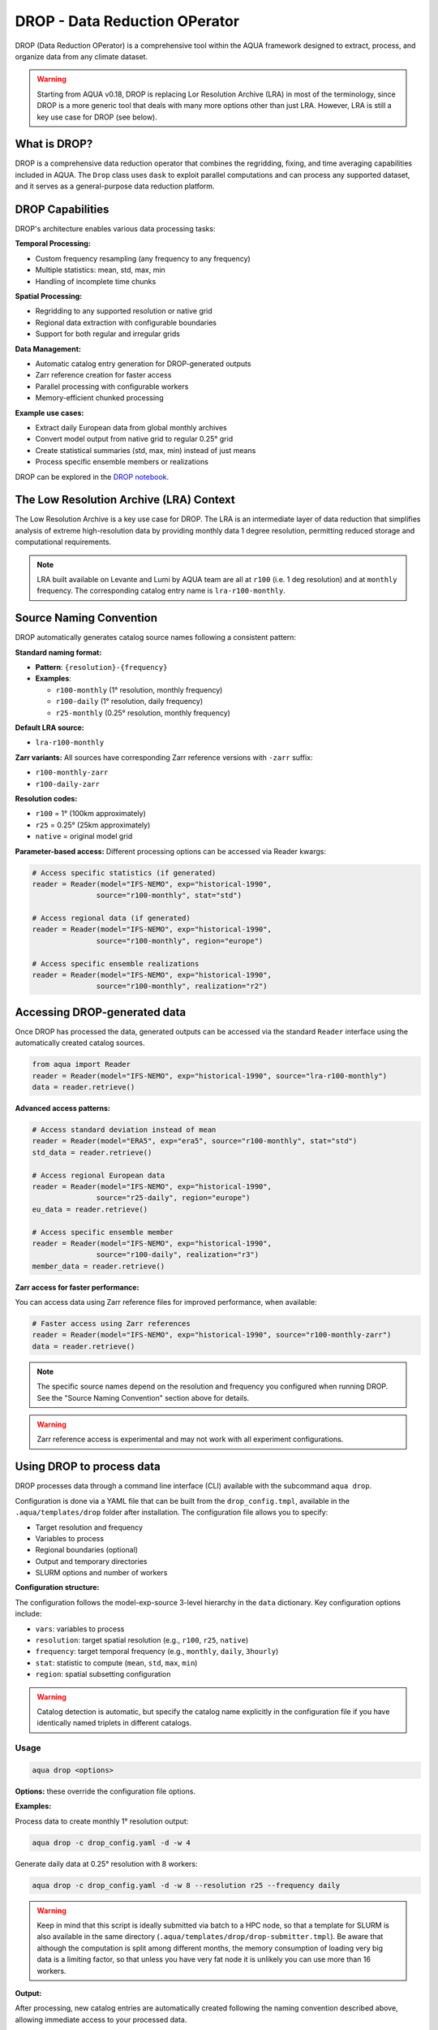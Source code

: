 .. _drop:

DROP - Data Reduction OPerator
===============================================

DROP (Data Reduction OPerator) is a comprehensive tool within the AQUA framework designed 
to extract, process, and organize data from any climate dataset.

.. warning ::

    Starting from AQUA v0.18, DROP is replacing Lor Resolution Archive (LRA) in most of the 
    terminology, since DROP is a more generic tool that deals with many more options other
    than just LRA. However, LRA is still a key use case for DROP (see below).
    
What is DROP?
-------------

DROP is a comprehensive data reduction operator that combines the regridding, fixing, and time 
averaging capabilities included in AQUA. The ``Drop`` class uses ``dask`` to exploit parallel 
computations and can process any supported dataset, and it serves as a general-purpose data 
reduction platform.


DROP Capabilities
-----------------

DROP's architecture enables various data processing tasks:

**Temporal Processing:**

- Custom frequency resampling (any frequency to any frequency)
- Multiple statistics: mean, std, max, min
- Handling of incomplete time chunks

**Spatial Processing:**

- Regridding to any supported resolution or native grid
- Regional data extraction with configurable boundaries  
- Support for both regular and irregular grids

**Data Management:**

- Automatic catalog entry generation for DROP-generated outputs
- Zarr reference creation for faster access
- Parallel processing with configurable workers
- Memory-efficient chunked processing

**Example use cases:**

- Extract daily European data from global monthly archives
- Convert model output from native grid to regular 0.25° grid
- Create statistical summaries (std, max, min) instead of just means
- Process specific ensemble members or realizations

DROP can be explored in the `DROP notebook <https://github.com/DestinE-Climate-DT/AQUA/blob/main/notebooks/drop/drop.ipynb>`_.


The Low Resolution Archive (LRA) Context
----------------------------------------

The Low Resolution Archive is a key use case for DROP. The LRA is an intermediate layer of data
reduction that simplifies analysis of extreme high-resolution data by providing monthly data 1 
degree resolution, permitting reduced storage and computational requirements.


.. note ::

    LRA built available on Levante and Lumi by AQUA team are all at ``r100`` (i.e. 1 deg 
    resolution) and at ``monthly`` frequency. The corresponding catalog entry name is 
    ``lra-r100-monthly``.

Source Naming Convention
------------------------

DROP automatically generates catalog source names following a consistent pattern:

**Standard naming format:**

- **Pattern**: ``{resolution}-{frequency}``
- **Examples**:

  - ``r100-monthly`` (1° resolution, monthly frequency)
  - ``r100-daily`` (1° resolution, daily frequency)
  - ``r25-monthly`` (0.25° resolution, monthly frequency)

**Default LRA source:**

- ``lra-r100-monthly``

**Zarr variants:**
All sources have corresponding Zarr reference versions with ``-zarr`` suffix:

- ``r100-monthly-zarr``
- ``r100-daily-zarr``

**Resolution codes:**

- ``r100`` = 1° (100km approximately)
- ``r25`` = 0.25° (25km approximately)
- ``native`` = original model grid

**Parameter-based access:**
Different processing options can be accessed via Reader kwargs:

.. code-block:: python

    # Access specific statistics (if generated)
    reader = Reader(model="IFS-NEMO", exp="historical-1990", 
                   source="r100-monthly", stat="std")
    
    # Access regional data (if generated) 
    reader = Reader(model="IFS-NEMO", exp="historical-1990",
                   source="r100-monthly", region="europe")
    
    # Access specific ensemble realizations
    reader = Reader(model="IFS-NEMO", exp="historical-1990",
                   source="r100-monthly", realization="r2")


Accessing DROP-generated data
-----------------------------

Once DROP has processed the data, generated outputs can be accessed via the standard ``Reader`` 
interface using the automatically created catalog sources.

.. code-block:: python

    from aqua import Reader
    reader = Reader(model="IFS-NEMO", exp="historical-1990", source="lra-r100-monthly")
    data = reader.retrieve()

**Advanced access patterns:**

.. code-block:: python

    # Access standard deviation instead of mean
    reader = Reader(model="ERA5", exp="era5", source="r100-monthly", stat="std")
    std_data = reader.retrieve()
    
    # Access regional European data
    reader = Reader(model="IFS-NEMO", exp="historical-1990", 
                   source="r25-daily", region="europe")
    eu_data = reader.retrieve()
    
    # Access specific ensemble member
    reader = Reader(model="IFS-NEMO", exp="historical-1990",
                   source="r100-daily", realization="r3")
    member_data = reader.retrieve()

**Zarr access for faster performance:**

You can access data using Zarr reference files for improved performance, when available:

.. code-block:: python

    # Faster access using Zarr references
    reader = Reader(model="IFS-NEMO", exp="historical-1990", source="r100-monthly-zarr")
    data = reader.retrieve()

.. note ::
    The specific source names depend on the resolution and frequency you configured when 
    running DROP. See the "Source Naming Convention" section above for details.

.. warning ::
    Zarr reference access is experimental and may not work with all experiment configurations.

Using DROP to process data
--------------------------

DROP processes data through a command line interface (CLI) available with the subcommand ``aqua drop``.

Configuration is done via a YAML file that can be built from the ``drop_config.tmpl``, 
available in the ``.aqua/templates/drop`` folder after installation. The configuration 
file allows you to specify:

- Target resolution and frequency
- Variables to process
- Regional boundaries (optional)
- Output and temporary directories
- SLURM options and number of workers

**Configuration structure:**

The configuration follows the model-exp-source 3-level hierarchy in the ``data`` dictionary.
Key configuration options include:

- ``vars``: variables to process
- ``resolution``: target spatial resolution (e.g., ``r100``, ``r25``, ``native``) 
- ``frequency``: target temporal frequency (e.g., ``monthly``, ``daily``, ``3hourly``)
- ``stat``: statistic to compute (``mean``, ``std``, ``max``, ``min``)
- ``region``: spatial subsetting configuration

.. warning::
    Catalog detection is automatic, but specify the catalog name explicitly in the configuration 
    file if you have identically named triplets in different catalogs.

Usage
^^^^^

.. code-block:: python

    aqua drop <options>

**Options:** these override the configuration file options.

.. option:: -c CONFIG, --config CONFIG

    Set up a specific configuration file

.. option:: -d, --definitive

    Run the code and produce the data (a dry-run will take place if this flag is missing)

.. option:: -f, --fix

    Set up the Reader fixing capabilities (default: True)

.. option:: -w, --workers

    Set up the number of dask workers (default: 1, i.e. dask disabled)

.. option:: -l, --loglevel

    Set up the logging level.

.. option:: -o, --overwrite

    Overwrite existing data (default: WARNING).

.. option:: --monitoring

    Enable a single chunk run to produce the html dask performance report. Dask should be activated.

.. option:: --only-catalog

    Will generate/update only the catalog entry for DROP, without running the code for generating DROP output itself

.. option:: --rebuild

    This option will force the rebuilding of the areas and weights files for the regridding.
    If multiple variables or members are present in the configuration, this will be done only once.

.. option:: --stat

    Statistic to be computed (default: 'mean')

.. option:: --frequency

    Frequency of the DROP output (default: as the original data)

.. option:: --resolution

    Resolution of the DROP output (default: as the original data)

.. option:: --realization

    Which realization (e.g. ensemble member) to use for the DROP output (default: 'r1')

.. option:: --startdate

    Start date for the DROP output (default: as the original data).
    Accepted format: 'YYYY-MM-DD'

.. option:: --enddate

    End date for the DROP output (default: as the original data).
    Accepted format: 'YYYY-MM-DD'

**Examples:**

Process data to create monthly 1° resolution output:

.. code-block:: bash

    aqua drop -c drop_config.yaml -d -w 4

Generate daily data at 0.25° resolution with 8 workers:

.. code-block:: bash

    aqua drop -c drop_config.yaml -d -w 8 --resolution r25 --frequency daily

.. warning ::

    Keep in mind that this script is ideally submitted via batch to a HPC node, 
    so that a template for SLURM is also available in the same directory (``.aqua/templates/drop/drop-submitter.tmpl``). 
    Be aware that although the computation is split among different months, the memory consumption of loading very big data
    is a limiting factor, so that unless you have very fat node it is unlikely you can use more than 16 workers.

**Output:**

After processing, new catalog entries are automatically created following the naming 
convention described above, allowing immediate access to your processed data.

Parallel DROP tool
^^^^^^^^^^^^^^^^^^

Using DROP can be a memory-intensive task, that cannot be easily parallelized within a single job.
For processing multiple variables or large datasets, use the parallel execution script 
``cli_drop_parallel_slurm.py`` to submit multiple SLURM jobs simultaneously:

.. code-block:: bash

    ./cli_drop_parallel_slurm.py -c drop_config.yaml -d -w 4 -p 4

This processes data using 4 workers per node with up to 4 concurrent SLURM jobs.
It builds on Jinja2 template replacement from a typical SLURM script `aqua_drop.j2`.
For now it is configured only to be run on LUMI but further development should allow for 
larger portability.

A ``-s`` option to call the run via container instead of using the local installation.

.. warning ::

    Use with caution. This script rapidly submits tens of jobs to the SLURM scheduler!